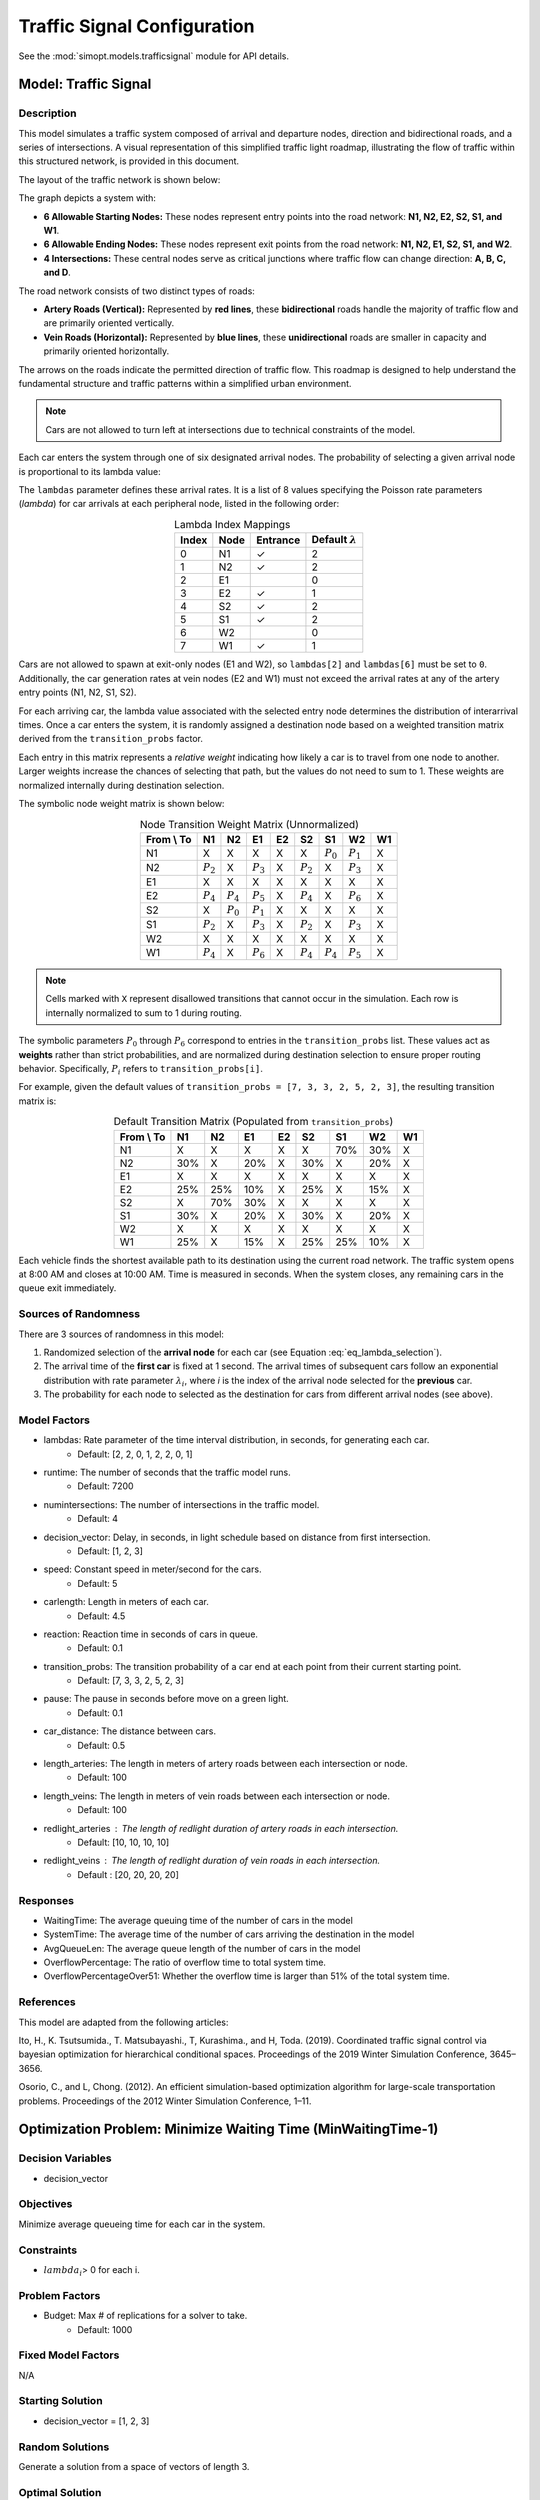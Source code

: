 Traffic Signal Configuration
============================

See the :mod:`simopt.models.trafficsignal` module for API details.

Model: Traffic Signal
---------------------

Description
^^^^^^^^^^^

This model simulates a traffic system composed of arrival and departure nodes, direction and bidirectional roads, and a series of intersections.
A visual representation of this simplified traffic light roadmap, illustrating the flow of traffic within this structured network, is provided in this document.

The layout of the traffic network is shown below:

.. image:: _static/trafficlight_roadmap.png
   :alt: TrafficLight Roadmap
   :align: center

The graph depicts a system with:

* **6 Allowable Starting Nodes:** These nodes represent entry points into the road network: **N1, N2, E2, S2, S1, and W1**.
* **6 Allowable Ending Nodes:** These nodes represent exit points from the road network: **N1, N2, E1, S2, S1, and W2**.
* **4 Intersections:** These central nodes serve as critical junctions where traffic flow can change direction: **A, B, C, and D**.

The road network consists of two distinct types of roads:

* **Artery Roads (Vertical):** Represented by **red lines**, these **bidirectional** roads handle the majority of traffic flow and are primarily oriented vertically.
* **Vein Roads (Horizontal):** Represented by **blue lines**, these **unidirectional** roads are smaller in capacity and primarily oriented horizontally.

The arrows on the roads indicate the permitted direction of traffic flow.
This roadmap is designed to help understand the fundamental structure and
traffic patterns within a simplified urban environment.

.. note:: 
    Cars are not allowed to turn left at intersections due to technical constraints of the model.

Each car enters the system through one of six designated arrival nodes.
The probability of selecting a given arrival node is proportional to its lambda value:

.. math::
    :label: eq_lambda_selection

    \frac{\lambda_i}{\sum_{j=0}^{7} \lambda_j}
    \text{ where } \lambda_i \text{ is the arrival rate for node i.}

The ``lambdas`` parameter defines these arrival rates.
It is a list of 8 values specifying the Poisson rate parameters (`\lambda`) for car arrivals at each peripheral node, listed in the following order:

.. table:: Lambda Index Mappings
    :align: center

    +-------+------+----------+-------------------------+
    | Index | Node | Entrance | Default :math:`\lambda` |
    +=======+======+==========+=========================+
    | 0     | N1   | ✓        | 2                       |
    +-------+------+----------+-------------------------+
    | 1     | N2   | ✓        | 2                       |
    +-------+------+----------+-------------------------+
    | 2     | E1   |          | 0                       |
    +-------+------+----------+-------------------------+
    | 3     | E2   | ✓        | 1                       |
    +-------+------+----------+-------------------------+
    | 4     | S2   | ✓        | 2                       |
    +-------+------+----------+-------------------------+
    | 5     | S1   | ✓        | 2                       |
    +-------+------+----------+-------------------------+
    | 6     | W2   |          | 0                       |
    +-------+------+----------+-------------------------+
    | 7     | W1   | ✓        | 1                       |
    +-------+------+----------+-------------------------+

Cars are not allowed to spawn at exit-only nodes (E1 and W2), so ``lambdas[2]`` and ``lambdas[6]`` must be set to ``0``.
Additionally, the car generation rates at vein nodes (E2 and W1) must not exceed the arrival rates at any of the artery entry points (N1, N2, S1, S2).

For each arriving car, the lambda value associated with the selected entry node determines the distribution of interarrival times.
Once a car enters the system, it is randomly assigned a destination node based on a weighted transition matrix derived from the ``transition_probs`` factor.

Each entry in this matrix represents a *relative weight* indicating how likely a car is to travel from one node to another.
Larger weights increase the chances of selecting that path, but the values do not need to sum to 1.
These weights are normalized internally during destination selection.

The symbolic node weight matrix is shown below:

.. table:: Node Transition Weight Matrix (Unnormalized)
   :align: center

   +-------------+-------------+-------------+-------------+-------------+-------------+-------------+-------------+-------------+
   | From \\ To  | N1          | N2          | E1          | E2          | S2          | S1          | W2          | W1          |
   +=============+=============+=============+=============+=============+=============+=============+=============+=============+
   | N1          | X           | X           | X           | X           | X           | :math:`P_0` | :math:`P_1` | X           |
   +-------------+-------------+-------------+-------------+-------------+-------------+-------------+-------------+-------------+
   | N2          | :math:`P_2` | X           | :math:`P_3` | X           | :math:`P_2` | X           | :math:`P_3` | X           |
   +-------------+-------------+-------------+-------------+-------------+-------------+-------------+-------------+-------------+
   | E1          | X           | X           | X           | X           | X           | X           | X           | X           |
   +-------------+-------------+-------------+-------------+-------------+-------------+-------------+-------------+-------------+
   | E2          | :math:`P_4` | :math:`P_4` | :math:`P_5` | X           | :math:`P_4` | X           | :math:`P_6` | X           |
   +-------------+-------------+-------------+-------------+-------------+-------------+-------------+-------------+-------------+
   | S2          | X           | :math:`P_0` | :math:`P_1` | X           | X           | X           | X           | X           |
   +-------------+-------------+-------------+-------------+-------------+-------------+-------------+-------------+-------------+
   | S1          | :math:`P_2` | X           | :math:`P_3` | X           | :math:`P_2` | X           | :math:`P_3` | X           |
   +-------------+-------------+-------------+-------------+-------------+-------------+-------------+-------------+-------------+
   | W2          | X           | X           | X           | X           | X           | X           | X           | X           |
   +-------------+-------------+-------------+-------------+-------------+-------------+-------------+-------------+-------------+
   | W1          | :math:`P_4` | X           | :math:`P_6` | X           | :math:`P_4` | :math:`P_4` | :math:`P_5` | X           |
   +-------------+-------------+-------------+-------------+-------------+-------------+-------------+-------------+-------------+

.. note:: 
    Cells marked with ``X`` represent disallowed transitions that cannot occur in the simulation.
    Each row is internally normalized to sum to 1 during routing.

The symbolic parameters :math:`P_0` through :math:`P_6` correspond to entries in the ``transition_probs`` list.
These values act as **weights** rather than strict probabilities, and are normalized during destination selection to ensure proper routing behavior.
Specifically, :math:`P_i` refers to ``transition_probs[i]``.

For example, given the default values of ``transition_probs = [7, 3, 3, 2, 5, 2, 3]``, the resulting transition matrix is:

.. table:: Default Transition Matrix (Populated from ``transition_probs``)
   :align: center

   +------------+------+-----+-----+-----+-----+-----+-----+-----+
   | From \\ To | N1   | N2  | E1  | E2  | S2  | S1  | W2  | W1  |
   +============+======+=====+=====+=====+=====+=====+=====+=====+
   | N1         | X    | X   | X   | X   | X   | 70% | 30% | X   |
   +------------+------+-----+-----+-----+-----+-----+-----+-----+
   | N2         | 30%  | X   | 20% | X   | 30% | X   | 20% | X   |
   +------------+------+-----+-----+-----+-----+-----+-----+-----+
   | E1         | X    | X   | X   | X   | X   | X   | X   | X   |
   +------------+------+-----+-----+-----+-----+-----+-----+-----+
   | E2         | 25%  | 25% | 10% | X   | 25% | X   | 15% | X   |
   +------------+------+-----+-----+-----+-----+-----+-----+-----+
   | S2         | X    | 70% | 30% | X   | X   | X   | X   | X   |
   +------------+------+-----+-----+-----+-----+-----+-----+-----+
   | S1         | 30%  | X   | 20% | X   | 30% | X   | 20% | X   |
   +------------+------+-----+-----+-----+-----+-----+-----+-----+
   | W2         | X    | X   | X   | X   | X   | X   | X   | X   |
   +------------+------+-----+-----+-----+-----+-----+-----+-----+
   | W1         | 25%  | X   | 15% | X   | 25% | 25% | 10% | X   |
   +------------+------+-----+-----+-----+-----+-----+-----+-----+

Each vehicle finds the shortest available path to its destination using the current road network. The traffic system opens at 8:00 AM and closes at 10:00 AM. Time is measured in seconds. When the system closes, any remaining cars in the queue exit immediately.

Sources of Randomness
^^^^^^^^^^^^^^^^^^^^^

There are 3 sources of randomness in this model:

1. Randomized selection of the **arrival node** for each car (see Equation :eq:`eq_lambda_selection`).
2. The arrival time of the **first car** is fixed at 1 second. The arrival times of subsequent cars follow an exponential distribution with rate parameter :math:`\lambda_i`, where *i* is the index of the arrival node selected for the **previous** car.
3. The probability for each node to selected as the destination for cars from different arrival nodes (see above).

Model Factors
^^^^^^^^^^^^^

* lambdas: Rate parameter of the time interval distribution, in seconds, for generating each car.  
    * Default: [2, 2, 0, 1, 2, 2, 0, 1]
* runtime: The number of seconds that the traffic model runs.
    * Default: 7200
* numintersections: The number of intersections in the traffic model.
    * Default: 4
* decision_vector: Delay, in seconds, in light schedule based on distance from first intersection.
    * Default: [1, 2, 3]
* speed: Constant speed in meter/second for the cars.
    * Default: 5
* carlength: Length in meters of each car.
    * Default: 4.5
* reaction: Reaction time in seconds of cars in queue.
    * Default: 0.1
* transition_probs: The transition probability of a car end at each point from their current starting point.
    * Default: [7, 3, 3, 2, 5, 2, 3]
* pause: The pause in seconds before move on a green light.
    * Default: 0.1
* car_distance: The distance between cars.
    * Default: 0.5
* length_arteries: The length in meters of artery roads between each intersection or node.
    * Default: 100
* length_veins: The length in meters of vein roads between each intersection or node.
    * Default: 100
* redlight_arteries : The length of redlight duration of artery roads in each intersection.
    * Default: [10, 10, 10, 10]
* redlight_veins : The length of redlight duration of vein roads in each intersection.
    * Default : [20, 20, 20, 20]

Responses
^^^^^^^^^

* WaitingTime: The average queuing time of the number of cars in the model
* SystemTime: The average time of the number of cars arriving the destination in the model
* AvgQueueLen: The average queue length of the number of cars in the model 
* OverflowPercentage: The ratio of overflow time to total system time.
* OverflowPercentageOver51: Whether the overflow time is larger than 51% of the total system time.

References
^^^^^^^^^^

This model are adapted from the following articles: 

Ito, H., K. Tsutsumida., T. Matsubayashi., T, Kurashima., and H, Toda. (2019). Coordinated traffic signal control via bayesian optimization for hierarchical conditional spaces. Proceedings of the 2019 Winter Simulation Conference, 3645–3656.

Osorio, C., and L, Chong. (2012). An efficient simulation-based optimization algorithm for large-scale transportation problems. Proceedings of the 2012 Winter Simulation Conference, 1–11.

Optimization Problem: Minimize Waiting Time (MinWaitingTime-1)
--------------------------------------------------------------

Decision Variables
^^^^^^^^^^^^^^^^^^

* decision_vector

Objectives
^^^^^^^^^^

Minimize average queueing time for each car in the system.

Constraints
^^^^^^^^^^^

* :math:`lambda_i`> 0 for each i.

Problem Factors
^^^^^^^^^^^^^^^

* Budget: Max # of replications for a solver to take.
    * Default: 1000

Fixed Model Factors
^^^^^^^^^^^^^^^^^^^

N/A

Starting Solution
^^^^^^^^^^^^^^^^^

* decision_vector = [1, 2, 3]

Random Solutions
^^^^^^^^^^^^^^^^

Generate a solution from a space of vectors of length 3.

Optimal Solution
^^^^^^^^^^^^^^^^

Unknown.

Optimal Objective Function Value
^^^^^^^^^^^^^^^^^^^^^^^^^^^^^^^^

Unknown.